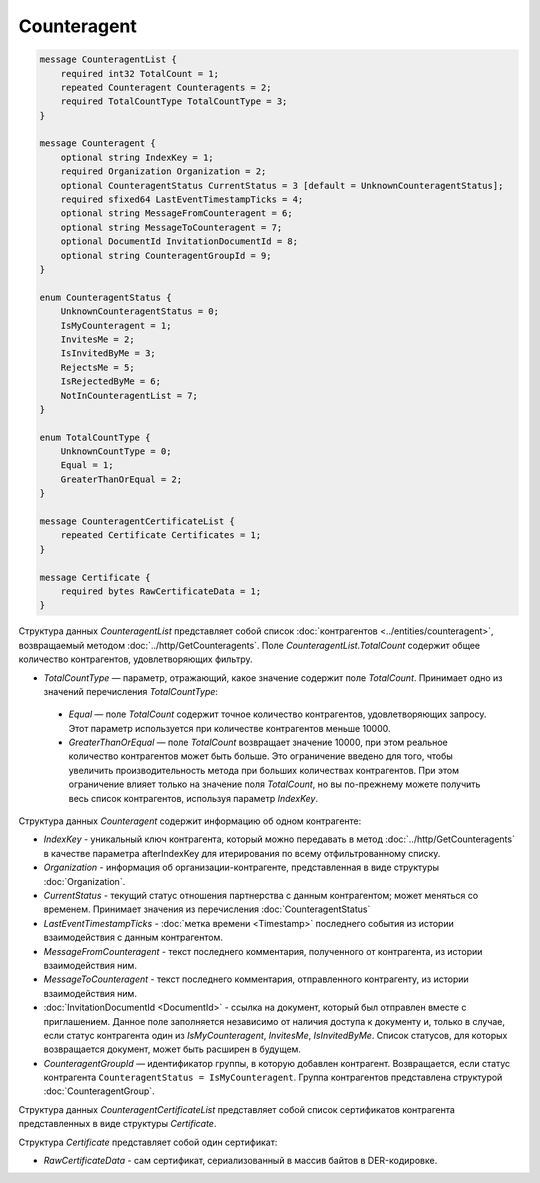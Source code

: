 Counteragent
============

.. code-block:: protobuf

    message CounteragentList {
        required int32 TotalCount = 1;
        repeated Counteragent Counteragents = 2;
        required TotalCountType TotalCountType = 3;
    }

    message Counteragent {
        optional string IndexKey = 1;
        required Organization Organization = 2;
        optional CounteragentStatus CurrentStatus = 3 [default = UnknownCounteragentStatus];
        required sfixed64 LastEventTimestampTicks = 4;
        optional string MessageFromCounteragent = 6;
        optional string MessageToCounteragent = 7;
        optional DocumentId InvitationDocumentId = 8;
        optional string CounteragentGroupId = 9;
    }

    enum CounteragentStatus {
        UnknownCounteragentStatus = 0;
        IsMyCounteragent = 1;
        InvitesMe = 2;
        IsInvitedByMe = 3;
        RejectsMe = 5;
        IsRejectedByMe = 6;
        NotInCounteragentList = 7;
    }
	
    enum TotalCountType {
        UnknownCountType = 0;
        Equal = 1;
        GreaterThanOrEqual = 2;
    }

    message CounteragentCertificateList {
        repeated Certificate Certificates = 1;
    }

    message Certificate {
        required bytes RawCertificateData = 1;
    }


Структура данных *CounteragentList* представляет собой список :doc:`контрагентов <../entities/counteragent>`, возвращаемый методом :doc:`../http/GetCounteragents`. Поле *CounteragentList.TotalCount* содержит общее количество контрагентов, удовлетворяющих фильтру.

- *TotalCountType* — параметр, отражающий, какое значение содержит поле *TotalCount*. Принимает одно из значений перечисления *TotalCountType*:

 - *Equal* — поле *TotalCount* содержит точное количество контрагентов, удовлетворяющих запросу. Этот параметр используется при количестве контрагентов меньше 10000.
 - *GreaterThanOrEqual* — поле *TotalCount* возвращает значение 10000, при этом реальное количество контрагентов может быть больше. Это ограничение введено для того, чтобы увеличить производительность метода при больших количествах контрагентов. При этом ограничение влияет только на значение поля *TotalCount*, но вы по-прежнему можете получить весь список контрагентов, используя параметр *IndexKey*.

Структура данных *Counteragent* содержит информацию об одном контрагенте:

-  *IndexKey* - уникальный ключ контрагента, который можно передавать в метод :doc:`../http/GetCounteragents` в качестве параметра afterIndexKey для итерирования по всему отфильтрованному списку.

-  *Organization* - информация об организации-контрагенте, представленная в виде структуры :doc:`Organization`.

-  *CurrentStatus* - текущий статус отношения партнерства с данным контрагентом; может меняться со временем. Принимает значения из перечисления :doc:`CounteragentStatus`

-  *LastEventTimestampTicks* - :doc:`метка времени <Timestamp>` последнего события из истории взаимодействия с данным контрагентом.

-  *MessageFromCounteragent* - текст последнего комментария, полученного от контрагента, из истории взаимодействия ним.

-  *MessageToCounteragent* - текст последнего комментария, отправленного контрагенту, из истории взаимодействия ним.

-  :doc:`InvitationDocumentId <DocumentId>` - ссылка на документ, который был отправлен вместе с приглашением. Данное поле заполняется независимо от наличия доступа к документу и, только в случае, если статус контрагента один из *IsMyCounteragent*, *InvitesMe*, *IsInvitedByMe*. Список статусов, для которых возвращается документ, может быть расширен в будущем.

-  *CounteragentGroupId* — идентификатор группы, в которую добавлен контрагент. Возвращается, если статус контрагента ``CounteragentStatus = IsMyCounteragent``. Группа контрагентов представлена структурой :doc:`CounteragentGroup`.

Структура данных *CounteragentCertificateList* представляет собой список сертификатов контрагента представленных в виде структуры *Certificate*.

Структура *Certificate* представляет собой один сертификат:

-  *RawCertificateData* - сам сертификат, сериализованный в массив байтов в DER-кодировке.
